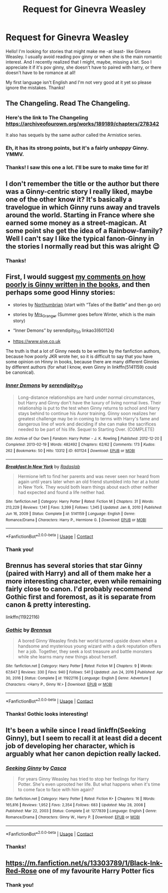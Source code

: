 #+TITLE: Request for Ginevra Weasley

* Request for Ginevra Weasley
:PROPERTIES:
:Author: ThoraIolantheZabini
:Score: 5
:DateUnix: 1620428327.0
:DateShort: 2021-May-08
:FlairText: Request
:END:
Hello! I'm looking for stories that might make me -at least- like Ginevra Weasley. I usually avoid reading pov ginny or when she is the main romantic interest. And I recently realized that I might, maybe, missing a lot. Soo I appreciate it if it's pov ginny, she doesn't have to paired with harry, or there doesn't have to be romance at all!

My first language isn't English and I'm not very good at it yet so please ignore the mistakes. Thanks!


** The Changeling. Read The Changeling.
:PROPERTIES:
:Author: Brilliant_Sea
:Score: 11
:DateUnix: 1620432020.0
:DateShort: 2021-May-08
:END:

*** Here's the link to The Changeling [[https://archiveofourown.org/works/189189/chapters/278342]]

It also has sequels by the same author called the Armistice series.
:PROPERTIES:
:Author: Welfycat
:Score: 6
:DateUnix: 1620434459.0
:DateShort: 2021-May-08
:END:


*** Eh, it has its strong points, but it's a fairly /unhappy/ Ginny. YMMV.
:PROPERTIES:
:Author: thrawnca
:Score: 2
:DateUnix: 1620468800.0
:DateShort: 2021-May-08
:END:


*** Thanks! I saw this one a lot. I'll be sure to make time for it!
:PROPERTIES:
:Author: ThoraIolantheZabini
:Score: 1
:DateUnix: 1620478867.0
:DateShort: 2021-May-08
:END:


** I don't remember the title or the author but there was a Ginny-centric story I really liked, maybe one of the other know it? It's basically a travelogue in which Ginny runs away and travels around the world. Starting in France where she earned some money as a street-magican. At some point she get the idea of a Rainbow-family? Well I can't say I like the typical fanon-Ginny in the stories I normally read but this was alright 😉
:PROPERTIES:
:Author: RexCaldoran
:Score: 3
:DateUnix: 1620433205.0
:DateShort: 2021-May-08
:END:

*** Thanks!
:PROPERTIES:
:Author: ThoraIolantheZabini
:Score: 1
:DateUnix: 1620479159.0
:DateShort: 2021-May-08
:END:


** First, I would suggest [[https://matej.ceplovi.cz/blog/whats-wrong-with-ginny.html][my comments on how poorly is Ginny written in the books]], and then perhaps some good Hinny stories:

- stories by [[https://archiveofourown.org/series/103340][Northumbrian]] (start with “Tales of the Battle” and then go on)

- stories by [[https://harrypotterfanfiction.com/viewuser.php?uid=143134][Mrs_Granger]] (Summer goes before Winter, which is the main story)

- “Inner Demons” by serendipity_50 linkao3(601124)

- [[https://www.siye.co.uk]]

The truth is that a lot of Ginny needs to be written by the fanfiction authors, because how poorly JKR wrote her, so it is difficult to say that you have some opinion on Hinny in books, because there are many different Ginnies by different authors (for what I know, even Ginny in linkffn(5141159) could be canonical).
:PROPERTIES:
:Author: ceplma
:Score: 3
:DateUnix: 1620482022.0
:DateShort: 2021-May-08
:END:

*** [[https://archiveofourown.org/works/601124][*/Inner Demons/*]] by [[https://www.archiveofourown.org/users/serendipity_50/pseuds/serendipity_50][/serendipity_50/]]

#+begin_quote
  Long-distance relationships are hard under normal circumstances, but Harry and Ginny don't have the luxury of living normal lives. Their relationship is put to the test when Ginny returns to school and Harry stays behind to continue his Auror training. Ginny soon realizes her greatest challenge may be in coming to terms with Harry's fame and dangerous line of work and deciding if she can make the sacrifices needed to be part of his life. Sequel to Starting Over. (COMPLETE)
#+end_quote

^{/Site/:} ^{Archive} ^{of} ^{Our} ^{Own} ^{*|*} ^{/Fandom/:} ^{Harry} ^{Potter} ^{-} ^{J.} ^{K.} ^{Rowling} ^{*|*} ^{/Published/:} ^{2012-12-20} ^{*|*} ^{/Completed/:} ^{2013-02-19} ^{*|*} ^{/Words/:} ^{482492} ^{*|*} ^{/Chapters/:} ^{62/62} ^{*|*} ^{/Comments/:} ^{173} ^{*|*} ^{/Kudos/:} ^{262} ^{*|*} ^{/Bookmarks/:} ^{50} ^{*|*} ^{/Hits/:} ^{13312} ^{*|*} ^{/ID/:} ^{601124} ^{*|*} ^{/Download/:} ^{[[https://archiveofourown.org/downloads/601124/Inner%20Demons.epub?updated_at=1592359282][EPUB]]} ^{or} ^{[[https://archiveofourown.org/downloads/601124/Inner%20Demons.mobi?updated_at=1592359282][MOBI]]}

--------------

[[https://www.fanfiction.net/s/5141159/1/][*/Breakfast In New York/*]] by [[https://www.fanfiction.net/u/1806836/Radaslab][/Radaslab/]]

#+begin_quote
  Hermione left to find her parents and was never seen nor heard from again until years later when an old friend stumbled into her at a hotel in New York. They would both learn things about each other neither had expected and found a life neither had.
#+end_quote

^{/Site/:} ^{fanfiction.net} ^{*|*} ^{/Category/:} ^{Harry} ^{Potter} ^{*|*} ^{/Rated/:} ^{Fiction} ^{M} ^{*|*} ^{/Chapters/:} ^{31} ^{*|*} ^{/Words/:} ^{213,229} ^{*|*} ^{/Reviews/:} ^{1,141} ^{*|*} ^{/Favs/:} ^{3,399} ^{*|*} ^{/Follows/:} ^{1,345} ^{*|*} ^{/Updated/:} ^{Jan} ^{8,} ^{2010} ^{*|*} ^{/Published/:} ^{Jun} ^{16,} ^{2009} ^{*|*} ^{/Status/:} ^{Complete} ^{*|*} ^{/id/:} ^{5141159} ^{*|*} ^{/Language/:} ^{English} ^{*|*} ^{/Genre/:} ^{Romance/Drama} ^{*|*} ^{/Characters/:} ^{Harry} ^{P.,} ^{Hermione} ^{G.} ^{*|*} ^{/Download/:} ^{[[http://www.ff2ebook.com/old/ffn-bot/index.php?id=5141159&source=ff&filetype=epub][EPUB]]} ^{or} ^{[[http://www.ff2ebook.com/old/ffn-bot/index.php?id=5141159&source=ff&filetype=mobi][MOBI]]}

--------------

*FanfictionBot*^{2.0.0-beta} | [[https://github.com/FanfictionBot/reddit-ffn-bot/wiki/Usage][Usage]] | [[https://www.reddit.com/message/compose?to=tusing][Contact]]
:PROPERTIES:
:Author: FanfictionBot
:Score: 1
:DateUnix: 1620482044.0
:DateShort: 2021-May-08
:END:


*** Thank you!
:PROPERTIES:
:Author: ThoraIolantheZabini
:Score: 1
:DateUnix: 1620836959.0
:DateShort: 2021-May-12
:END:


** Brennus has several stories that star Ginny (paired with Harry) and all of them make her a more interesting character, even while remaining fairly close to canon. I'd probably recommend Gothic first and foremost, as it is separate from canon & pretty interesting.

linkffn(11922116)
:PROPERTIES:
:Author: zugrian
:Score: 2
:DateUnix: 1620462831.0
:DateShort: 2021-May-08
:END:

*** [[https://www.fanfiction.net/s/11922116/1/][*/Gothic/*]] by [[https://www.fanfiction.net/u/4577618/Brennus][/Brennus/]]

#+begin_quote
  A bored Ginny Weasley finds her world turned upside down when a handsome and mysterious young wizard with a dark reputation offers her a job. Together, they seek a lost treasure and battle monsters while she learns many new things about herself.
#+end_quote

^{/Site/:} ^{fanfiction.net} ^{*|*} ^{/Category/:} ^{Harry} ^{Potter} ^{*|*} ^{/Rated/:} ^{Fiction} ^{M} ^{*|*} ^{/Chapters/:} ^{9} ^{*|*} ^{/Words/:} ^{67,647} ^{*|*} ^{/Reviews/:} ^{330} ^{*|*} ^{/Favs/:} ^{940} ^{*|*} ^{/Follows/:} ^{541} ^{*|*} ^{/Updated/:} ^{Jun} ^{24,} ^{2016} ^{*|*} ^{/Published/:} ^{Apr} ^{30,} ^{2016} ^{*|*} ^{/Status/:} ^{Complete} ^{*|*} ^{/id/:} ^{11922116} ^{*|*} ^{/Language/:} ^{English} ^{*|*} ^{/Genre/:} ^{Adventure} ^{*|*} ^{/Characters/:} ^{<Harry} ^{P.,} ^{Ginny} ^{W.>} ^{*|*} ^{/Download/:} ^{[[http://www.ff2ebook.com/old/ffn-bot/index.php?id=11922116&source=ff&filetype=epub][EPUB]]} ^{or} ^{[[http://www.ff2ebook.com/old/ffn-bot/index.php?id=11922116&source=ff&filetype=mobi][MOBI]]}

--------------

*FanfictionBot*^{2.0.0-beta} | [[https://github.com/FanfictionBot/reddit-ffn-bot/wiki/Usage][Usage]] | [[https://www.reddit.com/message/compose?to=tusing][Contact]]
:PROPERTIES:
:Author: FanfictionBot
:Score: 1
:DateUnix: 1620462851.0
:DateShort: 2021-May-08
:END:


*** Thanks! Gothic looks interesting!
:PROPERTIES:
:Author: ThoraIolantheZabini
:Score: 1
:DateUnix: 1620478924.0
:DateShort: 2021-May-08
:END:


** It's been a while since I read linkffn(Seeking Ginny), but I seem to recall it at least did a decent job of developing her character, which is arguably what her canon depiction really lacked.
:PROPERTIES:
:Author: thrawnca
:Score: 2
:DateUnix: 1620468954.0
:DateShort: 2021-May-08
:END:

*** [[https://www.fanfiction.net/s/1277839/1/][*/Seeking Ginny/*]] by [[https://www.fanfiction.net/u/116590/Casca][/Casca/]]

#+begin_quote
  For years Ginny Weasley has tried to stop her feelings for Harry Potter. She's even uprooted her life. But what happens when it's time to come face to face with him again?
#+end_quote

^{/Site/:} ^{fanfiction.net} ^{*|*} ^{/Category/:} ^{Harry} ^{Potter} ^{*|*} ^{/Rated/:} ^{Fiction} ^{K+} ^{*|*} ^{/Chapters/:} ^{16} ^{*|*} ^{/Words/:} ^{165,816} ^{*|*} ^{/Reviews/:} ^{1,952} ^{*|*} ^{/Favs/:} ^{2,354} ^{*|*} ^{/Follows/:} ^{683} ^{*|*} ^{/Updated/:} ^{May} ^{28,} ^{2008} ^{*|*} ^{/Published/:} ^{Mar} ^{22,} ^{2003} ^{*|*} ^{/Status/:} ^{Complete} ^{*|*} ^{/id/:} ^{1277839} ^{*|*} ^{/Language/:} ^{English} ^{*|*} ^{/Genre/:} ^{Romance/Drama} ^{*|*} ^{/Characters/:} ^{Ginny} ^{W.,} ^{Harry} ^{P.} ^{*|*} ^{/Download/:} ^{[[http://www.ff2ebook.com/old/ffn-bot/index.php?id=1277839&source=ff&filetype=epub][EPUB]]} ^{or} ^{[[http://www.ff2ebook.com/old/ffn-bot/index.php?id=1277839&source=ff&filetype=mobi][MOBI]]}

--------------

*FanfictionBot*^{2.0.0-beta} | [[https://github.com/FanfictionBot/reddit-ffn-bot/wiki/Usage][Usage]] | [[https://www.reddit.com/message/compose?to=tusing][Contact]]
:PROPERTIES:
:Author: FanfictionBot
:Score: 1
:DateUnix: 1620468979.0
:DateShort: 2021-May-08
:END:


*** Thanks!
:PROPERTIES:
:Author: ThoraIolantheZabini
:Score: 1
:DateUnix: 1620479043.0
:DateShort: 2021-May-08
:END:


** [[https://m.fanfiction.net/s/13303789/1/Black-Ink-Red-Rose]] one of my favourite Harry Potter fics
:PROPERTIES:
:Author: Tlyer2
:Score: 2
:DateUnix: 1620562127.0
:DateShort: 2021-May-09
:END:

*** Thank you!
:PROPERTIES:
:Author: ThoraIolantheZabini
:Score: 1
:DateUnix: 1620836937.0
:DateShort: 2021-May-12
:END:
